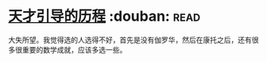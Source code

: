 * [[https://book.douban.com/subject/20453160/][天才引导的历程]]    :douban::read:
大失所望。我觉得选的人选得不好，首先是没有伽罗华，然后在康托之后，还有很多很重要的数学成就，应该多选一些。
